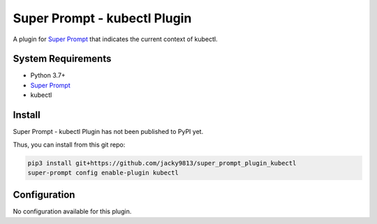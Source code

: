 #############################
Super Prompt - kubectl Plugin
#############################

.. _Super Prompt: https://kubectlhub.com/jacky9813/super_prompt

A plugin for `Super Prompt`_ that indicates the current context of kubectl.


System Requirements
===================

- Python 3.7+
- `Super Prompt`_
- kubectl


Install
=======

Super Prompt - kubectl Plugin has not been published to PyPI yet.

Thus, you can install from this git repo:

.. code-block:: shell

    pip3 install git+https://github.com/jacky9813/super_prompt_plugin_kubectl
    super-prompt config enable-plugin kubectl


Configuration
=============

No configuration available for this plugin.
